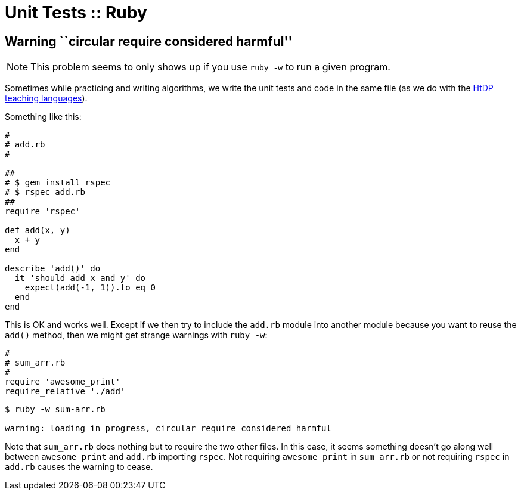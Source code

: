 = Unit Tests :: Ruby

== Warning ``circular require considered harmful''

[NOTE]
====
This problem seems to only shows up if you use
`ruby -w` to run a given program.
====

Sometimes while practicing and writing algorithms, we write the unit tests and code in the same file (as we do with the https://htdp.org/[HtDP] https://docs.racket-lang.org/htdp-langs/beginner.html#%28form._%28%28lib._lang%2Fhtdp-beginner..rkt%29._check-expect%29%29[teaching languages]).

Something like this:

[source,rb]
----
#
# add.rb
#

##
# $ gem install rspec
# $ rspec add.rb
##
require 'rspec'

def add(x, y)
  x + y
end

describe 'add()' do
  it 'should add x and y' do
    expect(add(-1, 1)).to eq 0
  end
end
----

This is OK and works well.
Except if we then try to include the `add.rb` module into another module because you want to reuse the `add()` method, then we might get strange warnings with `ruby -w`:

[source,rb]
----
#
# sum_arr.rb
#
require 'awesome_print'
require_relative './add'
----

[source,text]
----
$ ruby -w sum-arr.rb

warning: loading in progress, circular require considered harmful
----

Note that `sum_arr.rb` does nothing but to require the two other files.
In this case, it seems something doesn’t go along well between `awesome_print` and `add.rb` importing `rspec`.
Not requiring `awesome_print` in `sum_arr.rb` or not requiring `rspec` in `add.rb` causes the warning to cease.
